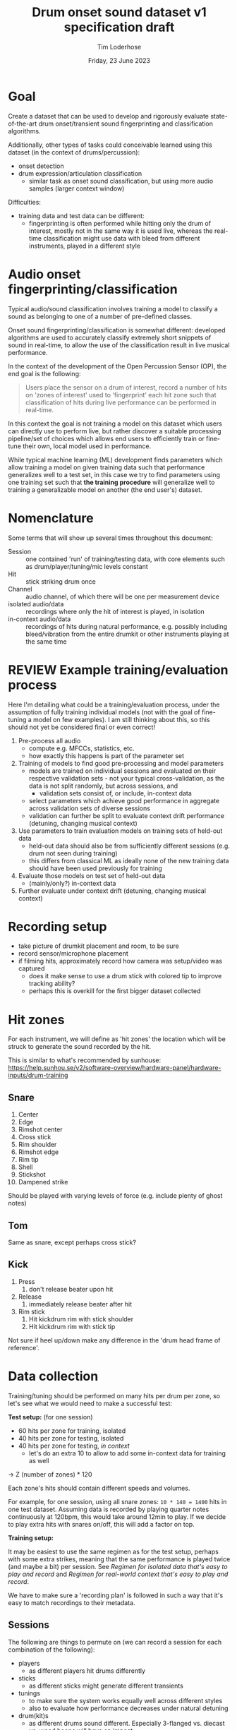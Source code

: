 #+TITLE: Drum onset sound dataset v1 specification draft
#+AUTHOR: Tim Loderhose
#+EMAIL: tim@loderhose.com
#+DATE: Friday, 23 June 2023
#+STARTUP: showall
:PROPERTIES:
OPTIONS: ^:nil
#+LATEX_COMPILER: xelatex
#+LATEX_CLASS: article
#+LATEX_CLASS_OPTIONS: [logo, color, author]
#+LATEX_HEADER: \insertauthor
#+LATEX_HEADER: \usepackage{minted}
#+LATEX_HEADER: \usepackage[left=0.75in,top=0.6in,right=0.75in,bottom=0.6in]{geometry}
:END:

* Goal

Create a dataset that can be used to develop and rigorously evaluate
state-of-the-art drum onset/transient sound fingerprinting and classification
algorithms.

Additionally, other types of tasks could conceivable learned using this
dataset (in the context of drums/percussion):
- onset detection
- drum expression/articulation classification
  - similar task as onset sound classification, but using more audio samples
    (larger context window)

Difficulties:
- training data and test data can be different:
  - fingerprinting is often performed while hitting only the drum of interest,
    mostly not in the same way it is used live, whereas the real-time
    classification might use data with bleed from different instruments, played
    in a different style

* Audio onset fingerprinting/classification

Typical audio/sound classification involves training a model to classify a
sound as belonging to one of a number of pre-defined classes.

Onset sound fingerprinting/classification is somewhat different: developed
algorithms are used to accurately classify extremely short snippets of sound in
real-time, to allow the use of the classification result in live musical
performance.

In the context of the development of the Open Percussion Sensor (OP), the end
goal is the following:
#+begin_quote
Users place the sensor on a drum of interest, record a number of hits on 'zones
of interest' used to 'fingerprint' each hit zone such that classification of
hits during live performance can be performed in real-time.
#+end_quote

In this context the goal is not training a model on this dataset which users
can directly use to perform live, but rather discover a suitable processing
pipeline/set of choices which allows end users to efficiently train or
fine-tune their own, local model used in performance.

While typical machine learning (ML) development finds parameters which allow
training a model on given training data such that performance generalizes well
to a test set, in this case we try to find parameters using one training set
such that *the training procedure* will generalize well to training a
generalizable model on another (the end user's) dataset.

* Nomenclature

Some terms that will show up several times throughout this document:

- Session :: one contained 'run' of training/testing data, with core elements
  such as drum/player/tuning/mic levels constant
- Hit :: stick striking drum once
- Channel :: audio channel, of which there will be one per measurement device
- isolated audio/data :: recordings where only the hit of interest is played,
  in isolation
- in-context audio/data :: recordings of hits during natural performance, e.g.
  possibly including bleed/vibration from the entire drumkit or other
  instruments playing at the same time

* REVIEW Example training/evaluation process

Here I'm detailing what could be a training/evaluation process, under the
assumption of fully training individual models (not with the goal of
fine-tuning a model on few examples). I am still thinking about this, so this
should not yet be considered final or even correct!

1. Pre-process all audio
   - compute e.g. MFCCs, statistics, etc.
   - how exactly this happens is part of the parameter set
2. Training of models to find good pre-processing and model parameters
   - models are trained on individual sessions and evaluated on their
     respective validation sets - not your typical cross-validation, as the
     data is not split randomly, but across sessions, and
     - validation sets consist of, or include, in-context data
   - select parameters which achieve good performance in aggregate across
     validation sets of diverse sessions
   - validation can further be split to evaluate context drift performance
     (detuning, changing musical context)
3. Use parameters to train evaluation models on training sets of held-out data
   - held-out data should also be from sufficiently different sessions (e.g.
     drum not seen during training)
   - this differs from classical ML as ideally none of the new training data
     should have been used previously for training
4. Evaluate those models on test set of held-out data
   - (mainly/only?) in-context data
5. Further evaluate under context drift (detuning, changing musical context)

* Recording setup

- take picture of drumkit placement and room, to be sure
- record sensor/microphone placement
- if filming hits, approximately record how camera was setup/video was captured
  - does it make sense to use a drum stick with colored tip to improve tracking
    ability?
  - perhaps this is overkill for the first bigger dataset collected

* Hit zones

For each instrument, we will define as 'hit zones' the location which will be
struck to generate the sound recorded by the hit.

This is similar to what's recommended by sunhouse:
https://help.sunhou.se/v2/software-overview/hardware-panel/hardware-inputs/drum-training

** Snare

1. Center
2. Edge
3. Rimshot center
4. Cross stick
5. Rim shoulder
6. Rimshot edge
7. Rim tip
8. Shell
9. Stickshot
10. Dampened strike

Should be played with varying levels of force (e.g. include plenty of ghost
notes)

** Tom
Same as snare, except perhaps cross stick?

** Kick
1. Press
   1. don't release beater upon hit
2. Release
   1. immediately release beater after hit
3. Rim stick
   1. Hit kickdrum rim with stick shoulder
   2. Hit kickdrum rim with stick tip

Not sure if heel up/down make any difference in the 'drum head frame of
reference'.

* Data collection

Training/tuning should be performed on many hits per drum per zone, so let's
see what we would need to make a successful test:

*Test setup:* (for one session)
- 60 hits per zone for training, isolated
- 40 hits per zone for testing, isolated
- 40 hits per zone for testing, [[*Come up with repeatable real-world context][in context]]
  - let's do an extra 10 to allow to add some in-context data for training as
    well

-> Z (number of zones) * 120

Each zone's hits should contain different speeds and volumes.

For example, for one session, using all snare zones: ~10 * 140 = 1400~ hits in
one test dataset. Assuming data is recorded by playing quarter notes
continuously at 120bpm, this would take around 12min to play. If we decide to
play extra hits with snares on/off, this will add a factor on top.

*Training setup:*

It may be easiest to use the same regimen as for the test setup, perhaps with
some extra strikes, meaning that the same performance is played twice (and
maybe a bit) per session. See [[*Regimen for isolated data that's easy to play and record][Regimen for isolated data that's easy to play and
record]] and [[*Regimen for real-world context that's easy to play and record][Regimen for real-world context that's easy to play and record]].

We have to make sure a 'recording plan' is followed in such a way that it's
easy to match recordings to their metadata.

** Sessions

The following are things to permute on (we can record a session for each
combination of the following):
- players
  - as different players hit drums differently
- sticks
  - as different sticks might generate different transients
- tunings
  - to make sure the system works equally well across different styles
  - also to evaluate how performance decreases under natural detuning
- drum(kit)s
  - as different drums sound different. Especially 3-flanged vs. diecast vs.
    wood hoops will have an impact

Obviously getting 'full' coverage here will be unfeasible - but I'd recommend
at least having one snare drum deeply covered:
- same player, same drum, different tunings, a couple of tunings with different
  sticks

* Metadata

This metadata is hierarchical, e.g. everything from a higher level could/should
also be stored in all lower levels, making each session or hit in principle
self-contained. For simplicity, it's better not to store every little detail at
hit-level, if that information stays constant across the session.

** Global

- Sensor/Microphone details
- Sampling rate

** Per session

- Drum type
- Drum model
- Drum head type/model
- Drum tuning/pitch (write script to analyze this)
  - perhaps to account for natural detuning during play, this may be good to
    record at hit level
- Player ID (give unique ID to each performer)
- Context metadata
  - e.g. information about what other instruments are playing

** REVIEW Per hit

- Zone
- Onset start
  - can extract with existing algorithm and improve manually (write script to
    automate fixing onset timings?)
- Velocity
  - can write script to extract loudness per channel per session
- Location (if using camera data)
- Snares on/off
- additional dampening on/off? (instead of the dampened strike zone, this could
  be used, just for subset of zones)
- isolated (not isolated means play is in context) - might also live in session?
  - different name may be appropriate

* TODO Things to discuss/agree on

** Levels
Should we set levels according to in-context play (meaning for isolated hits
that they will appear slightly low, as we have to account for the test
scenario)?

** Sampling rate
48kHz or 96kHz?

An argument for 96kHz would be increased onset frame sizes to train on, and the
fact that we can always undersample to get lower resolution, if necessary.
However, if our sensor/mic is only responsive up to 20kHz, would this be
strictly equivalent to upsampling audio recorded at lower resolutions?

Further, if we can perhaps record some ultrasonic frequencies, it may be
interesting to sample at 96kHz to record those (if this is the one:
https://www.dpamicrophones.com/lavalier/4060-series-miniature-omnidirectional-microphone,
that would suggest that it has some response up to 40kHz with high boost
enabled, at increasing attenuation).

** Kick drum
Does the OP sensor already work for kick drums?

** Hitting zones in different locations
Essentially, how important is it to strike for example the edge all around the
drum? If it is significant, should we record more hits for zones where it
matters, making sure to get proper coverage?

If we do aim for a video feed, this will probably be very relevant.

** Regimen for isolated data that's easy to play and record
To allow for an efficient recording/data collection process, it will be useful
to have a set 'piece' to play for each session that guarantees coverage of all
useful 

For example, a pyramid exercise going through the different hits at different
velocities:

|----------------+-------------+----------|
| Number of hits | Note length | Velocity |
|----------------+-------------+----------|
|             4x | ♩- 1/4     |      100 |
|             8x | ♪ - 1/8     |      100 |
|             4x | ♩- 1/4     |       50 |
|             8x | ♪ - 1/8     |       50 |
|             4x | ♩- 1/4     |        0 |
|             8x | ♪ - 1/8     |        0 |
|            16x | 𝅘𝅥𝅯 - 1/16    |    0-100 |
|----------------+-------------+----------|

This would be 52 hits for one zone at different volumes in a pattern that is
quickly learned and can be repeated regularly across different zones and
sessions. Playing this twice or adding in more levels of velocity could bring
this up to the required number of hits for each session.

Note: the final one is a roll with increasing volume.

Question: what to do with misses? For example, especially quiet rimshots may
not always hit well, especially in the roll section.

** Regimen for real-world context that's easy to play and record
Drum groove using variety of hits, if possible at a consistent tempo
- perhaps train beat (rudiment-like) with accents on cymbals?

Here it might be easier to mix different zones and velocities to arrive at
something that's easy to play consistently.

** Additional hits recording onsets of only bleed, and not the drum itself?
Similar to sunhouse 'void zones', these could be used to train an extra class
on onsets that should be ignored.
